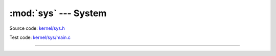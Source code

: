 :mod:`sys` --- System
=====================

.. module:: sys
   :synopsis: System.

Source code: `kernel/sys.h`_

Test code: `kernel/sys/main.c`_

----------------------------------------------

.. doxygenfile:: kernel/sys.h
   :project: simba

.. _kernel/sys.h: https://github.com/eerimoq/simba/tree/master/src/kernel/kernel/sys.h
.. _kernel/sys/main.c: https://github.com/eerimoq/simba/tree/master/tst/kernel/sys/main.c

